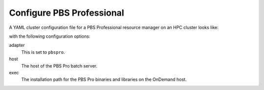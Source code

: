 .. _resource-manager-pbspro:

Configure PBS Professional
==========================

A YAML cluster configuration file for a PBS Professional resource manager on an
HPC cluster looks like:

.. code-block:: yaml
   :emphasize-lines: 8-

   # /etc/ood/config/clusters.d/my_cluster.yml
   ---
   v2:
     metadata:
       title: "My Cluster"
     login:
       host: "my_cluster.my_center.edu"
     job:
       adapter: "pbspro"
       host: "my_cluster-batch.my_center.edu"
       exec: "/path/to/pbspro"

with the following configuration options:

adapter
  This is set to ``pbspro``.
host
  The host of the PBS Pro batch server.
exec
  The installation path for the PBS Pro binaries and libraries on the OnDemand
  host.
